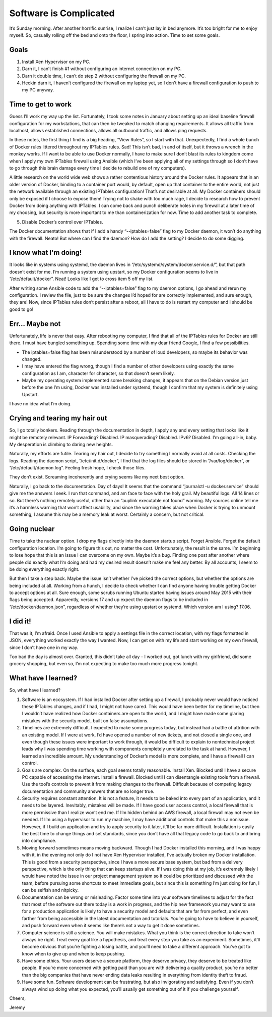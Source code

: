 
Software is Complicated
=======================

.. image:: ../../resources/images/software-is-complicated/01-computer.png
    :align: center
    :alt:   silly computer

It’s Sunday morning. After another horrific sunrise, I realize I can’t just lay in bed anymore. It’s too bright for me to enjoy myself. So, casually rolling off the bed and onto the floor, I spring into action. Time to set some goals.

.. image:: ../../resources/images/software-is-complicated/02-rolling-onto-the-floor.png
    :align: center
    :alt:   rolling onto floor falling off bed

Goals
-----

1. Install Xen Hypervisor on my PC.
2. Darn it, I can’t finish #1 without configuring an internet connection on my PC.
3. Darn it double time, I can’t do step 2 without configuring the firewall on my PC.
4. Heckin darn it, I haven’t configured the firewall on my laptop yet, so I don’t have a firewall configuration to push to my PC anyway.

.. image:: ../../resources/images/software-is-complicated/03-reaching-to-achieve-my-goals.png
    :align: center
    :alt:   reaching for goals climbing up cliff

Time to get to work
-------------------

Guess I’ll work my way up the list. Fortunately, I took some notes in January about setting up an ideal baseline firewall configuration for my workstations, that can then be tweaked to match changing requirements. It allows all traffic from localhost, allows established connections, allows all outbound traffic, and allows ping requests.

In these notes, the first thing I find is a big heading, “View Rules”, so I start with that. Unexpectedly, I find a whole bunch of Docker rules littered throughout my IPTables rules. Sad! This isn’t bad, in and of itself, but it throws a wrench in the monkey works. If I want to be able to use Docker normally, I have to make sure I don’t blast its rules to kingdom come when I apply my own IPTables firewall using Ansible (which I’ve been applying all of my settings through so I don’t have to go through this brain damage every time I decide to rebuild one of my computers).

.. image:: ../../resources/images/software-is-complicated/04-the-first-unexpected-hurdle.png
    :align: center
    :alt:   bit by snake unexpected trouble

A little research on the world wide web shows a rather contentious history around the Docker rules. It appears that in an older version of Docker, binding to a container port would, by default, open up that container to the entire world, not just the network available through an existing IPTables configuration! That’s not desirable at all. My Docker containers should only be exposed if I choose to expose them! Trying not to shake with too much rage, I decide to research how to prevent Docker from doing anything with IPTables. I can come back and punch deliberate holes in my firewall at a later time of my choosing, but security is more important to me than containerization for now. Time to add another task to complete.

5. Disable Docker’s control over IPTables.

The Docker documentation shows that if I add a handy “--iptables=false” flag to my Docker daemon, it won’t do anything with the firewall. Neato! But where can I find the daemon? How do I add the setting? I decide to do some digging.

I know what I'm doing!
----------------------

It looks like in systems using systemd, the daemon lives in “/etc/systemd/system/docker.service.d/”, but that path doesn’t exist for me. I’m running a system using upstart, so my Docker configuration seems to live in “/etc/default/docker”. Neat! Looks like I get to cross item 5 off my list.

After writing some Ansible code to add the “--iptables=false” flag to my daemon options, I go ahead and rerun my configuration. I review the file, just to be sure the changes I’d hoped for are correctly implemented, and sure enough, they are! Now, since IPTables rules don’t persist after a reboot, all I have to do is restart my computer and I should be good to go!

.. image:: ../../resources/images/software-is-complicated/05-i-know-what-im-doing.png
    :align: center
    :alt:   i know what im doing man programming loudly

Err... Maybe not
----------------

Unfortunately, life is never that easy. After rebooting my computer, I find that all of the IPTables rules for Docker are still there. I must have bungled something up. Spending some time with my dear friend Google, I find a few possibilities.

- The iptables=false flag has been misunderstood by a number of loud developers, so maybe its behavior was changed.
- I may have entered the flag wrong, though I find a number of other developers using exactly the same configuration as I am, character for character, so that doesn’t seem likely.
- Maybe my operating system implemented some breaking changes, it appears that on the Debian version just before the one I’m using, Docker was installed under systemd, though I confirm that my system is definitely using Upstart.

I have no idea what I’m doing.

.. image:: ../../resources/images/software-is-complicated/06-dont-know-what-im-doing.png
    :align: center
    :alt:   computer is displeased

Crying and tearing my hair out
------------------------------

So, I go totally bonkers. Reading through the documentation in depth, I apply any and every setting that looks like it might be remotely relevant. IP Forwarding? Disabled. IP masquerading? Disabled. IPv6? Disabled. I’m going all-in, baby. My desperation is climbing to daring new heights.

Naturally, my efforts are futile. Tearing my hair out, I decide to try something I normally avoid at all costs. Checking the logs. Reading the daemon script, “/etc/init.d/docker”, I find that the log files should be stored in “/var/log/docker”, or “/etc/default/daemon.log”. Feeling fresh hope, I check those files.

They don’t exist. Screaming incoherently and crying seems like my next best option.

.. image:: ../../resources/images/software-is-complicated/07-tearing-hear-out.png
    :align: center
    :alt:   tearing hair out rapidly becoming bald

Naturally, I go back to the documentation. Day of days! It seems that the command “journalctl -u docker.service” should give me the answers I seek. I run that command, and am face to face with the holy grail. My beautiful logs. All 14 lines or so. But there’s nothing remotely useful, other than an “auplink executable not found” warning. My sources online tell me it’s a harmless warning that won’t affect usability, and since the warning takes place when Docker is trying to unmount something, I assume this may be a memory leak at worst. Certainly a concern, but not critical.

Going nuclear
-------------

.. image:: ../../resources/images/software-is-complicated/08-going-nuclear.png
    :align: center
    :alt:   nuclear explosion

Time to take the nuclear option. I drop my flags directly into the daemon startup script. Forget Ansible. Forget the default configuration location. I’m going to figure this out, no matter the cost. Unfortunately, the result is the same. I’m beginning to lose hope that this is an issue I can overcome on my own. Maybe it’s a bug. Finding one post after another where people did exactly what I’m doing and had my desired result doesn’t make me feel any better. By all accounts, I seem to be doing everything exactly right.

But then I take a step back. Maybe the issue isn’t whether I’ve picked the correct options, but whether the options are being included at all. Working from a hunch, I decide to check whether I can find anyone having trouble getting Docker to accept options at all. Sure enough, some scrubs running Ubuntu started having issues around May 2015 with their flags being accepted. Apparently, versions 17 and up expect the daemon flags to be included in “/etc/docker/daemon.json”, regardless of whether they’re using upstart or systemd. Which version am I using? 17.06.

I did it!
---------

That was it, I’m afraid. Once I used Ansible to apply a settings file in the correct location, with my flags formatted in JSON, everything worked exactly the way I wanted. Now, I can get on with my life and start working on my own firewall, since I don’t have one in my way.

.. image:: ../../resources/images/software-is-complicated/09-i-did-it.png
    :align: center
    :alt:   disgruntled man appears traumatized

Too bad the day is almost over. Granted, this didn’t take all day – I worked out, got lunch with my girlfriend, did some grocery shopping, but even so, I’m not expecting to make too much more progress tonight.

What have I learned?
--------------------

So, what have I learned?

1. Software is an ecosystem. If I had installed Docker after setting up a firewall, I probably never would have noticed these IPTables changes, and if I had, I might not have cared. This would have been better for my timeline, but then I wouldn’t have realized how Docker containers are open to the world, and I might have made some glaring mistakes with the security model, built on false assumptions.

2. Timelines are extremely difficult. I expected to make some progress today, but instead had a battle of attrition with an existing model. If I were at work, I’d have opened a number of new tickets, and not closed a single one, and even though these issues were important to work through, it would be difficult to explain to nontechnical project leads why I was spending time working with components completely unrelated to the task at hand. However, I learned an incredible amount. My understanding of Docker’s model is more complete, and I have a firewall I can control.

3. Goals are complex. On the surface, each goal seems totally reasonable. Install Xen. Blocked until I have a secure PC capable of accessing the internet. Install a firewall. Blocked until I can disentangle existing tools from a firewall. Use the tool’s controls to prevent it from making changes to the firewall. Difficult because of competing legacy documentation and community answers that are no longer true.

4. Security requires constant attention. It is not a feature, it needs to be baked into every part of an application, and it needs to be layered. Inevitably, mistakes will be made. If I have good user access control, a local firewall that is more permissive than I realize won’t end me. If I’m hidden behind an AWS firewall, a local firewall may not even be needed. If I’m using a hypervisor to run my machine, I may have additional controls that make this a nonissue. However, if I build an application and try to apply security to it later, it’ll be far more difficult. Installation is easily the best time to change things and set standards, since you don’t have all that legacy code to go back to and bring into compliance.

5. Moving forward sometimes means moving backward. Though I had Docker installed this morning, and I was happy with it, in the evening not only do I not have Xen Hypervisor installed, I’ve actually broken my Docker installation. This is good from a security perspective, since I have a more secure base system, but bad from a delivery perspective, which is the only thing that can keep startups alive. If I was doing this at my job, it’s extremely likely I would have noted the issue in our project management system so it could be prioritized and discussed with the team, before pursuing some shortcuts to meet immediate goals, but since this is something I’m just doing for fun, I can be selfish and nitpicky.

6. Documentation can be wrong or misleading. Factor some time into your software timelines to adjust for the fact that most of the software out there today is a work in progress, and the hip new framework you may want to use for a production application is likely to have a security model and defaults that are far from perfect, and even farther from being accessible in the latest documentation and tutorials. You’re going to have to believe in yourself, and push forward even when it seems like there’s not a way to get it done sometimes.

7. Computer science is still a science. You will make mistakes. What you think is the correct direction to take won’t always be right. Treat every goal like a hypothesis, and treat every step you take as an experiment. Sometimes, it’ll become obvious that you’re fighting a losing battle, and you’ll need to take a different approach. You’ve got to know when to give up and when to keep pushing.

8. Have some ethics. Your users deserve a secure platform, they deserve privacy, they deserve to be treated like people. If you’re more concerned with getting paid than you are with delivering a quality product, you’re no better than the big companies that have never ending data leaks resulting in everything from identity theft to fraud.

9. Have some fun. Software development can be frustrating, but also invigorating and satisfying. Even if you don’t always wind up doing what you expected, you’ll usually get something out of it if you challenge yourself.

Cheers,

Jeremy